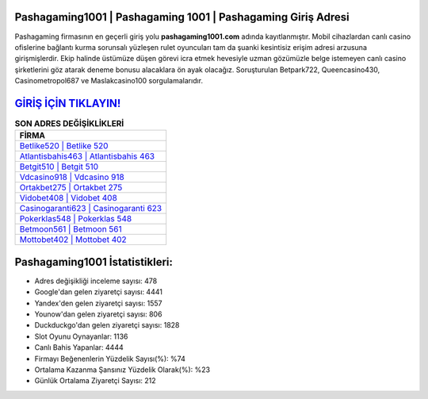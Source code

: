 ﻿Pashagaming1001 | Pashagaming 1001 | Pashagaming Giriş Adresi
===================================

.. image:: images/pashagaming-giris.jpg
   :width: 600
   
Pashagaming firmasının en geçerli giriş yolu **pashagaming1001.com** adında kayıtlanmıştır. Mobil cihazlardan canlı casino ofislerine bağlantı kurma sorunsalı yüzleşen rulet oyuncuları tam da şuanki kesintisiz erişim adresi arzusuna girişmişlerdir. Ekip halinde üstümüze düşen görevi icra etmek hevesiyle uzman gözümüzle belge istemeyen canlı casino şirketlerini göz atarak deneme bonusu alacaklara ön ayak olacağız. Soruşturulan Betpark722, Queencasino430, Casinometropol687 ve Maslakcasino100 sorgulamalarıdır.

`GİRİŞ İÇİN TIKLAYIN! <https://urlday.cc/git>`_
==============

.. list-table:: **SON ADRES DEĞİŞİKLİKLERİ**
   :widths: 100
   :header-rows: 1

   * - FİRMA
   * - `Betlike520 | Betlike 520 <betlike520-betlike-520-betlike-giris-adresi.html>`_
   * - `Atlantisbahis463 | Atlantisbahis 463 <atlantisbahis463-atlantisbahis-463-atlantisbahis-giris-adresi.html>`_
   * - `Betgit510 | Betgit 510 <betgit510-betgit-510-betgit-giris-adresi.html>`_	 
   * - `Vdcasino918 | Vdcasino 918 <vdcasino918-vdcasino-918-vdcasino-giris-adresi.html>`_	 
   * - `Ortakbet275 | Ortakbet 275 <ortakbet275-ortakbet-275-ortakbet-giris-adresi.html>`_ 
   * - `Vidobet408 | Vidobet 408 <vidobet408-vidobet-408-vidobet-giris-adresi.html>`_
   * - `Casinogaranti623 | Casinogaranti 623 <casinogaranti623-casinogaranti-623-casinogaranti-giris-adresi.html>`_	 
   * - `Pokerklas548 | Pokerklas 548 <pokerklas548-pokerklas-548-pokerklas-giris-adresi.html>`_
   * - `Betmoon561 | Betmoon 561 <betmoon561-betmoon-561-betmoon-giris-adresi.html>`_
   * - `Mottobet402 | Mottobet 402 <mottobet402-mottobet-402-mottobet-giris-adresi.html>`_
	 
Pashagaming1001 İstatistikleri:
===================================	 
* Adres değişikliği inceleme sayısı: 478
* Google'dan gelen ziyaretçi sayısı: 4441
* Yandex'den gelen ziyaretçi sayısı: 1557
* Younow'dan gelen ziyaretçi sayısı: 806
* Duckduckgo'dan gelen ziyaretçi sayısı: 1828
* Slot Oyunu Oynayanlar: 1136
* Canlı Bahis Yapanlar: 4444
* Firmayı Beğenenlerin Yüzdelik Sayısı(%): %74
* Ortalama Kazanma Şansınız Yüzdelik Olarak(%): %23
* Günlük Ortalama Ziyaretçi Sayısı: 212
